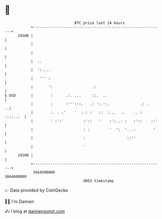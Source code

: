 * 👋

#+begin_example
                                   BTC price last 24 hours                    
               +------------------------------------------------------------+ 
         19500 |                                                            | 
               |                                                            | 
               |                                                            | 
               |  ..                                                        | 
               |  ':....                                                    | 
               |   ''' :                                                    | 
               |       ':                  .:                               | 
   $ USD       |        :      .:. ...     ::.  ..                          | 
               |        :      :''':::.   .: ':.':.              .: .     ..| 
               |        :. . :'    '  :.: :   ::  :...  .:    .. : ::::..:  | 
               |        ' :':'         :'::   '    :':..: :   :'::    ::'   | 
               |                       : :         '  ':  '...:        '    | 
               |                       :                   ::''             | 
               |                       '                                    | 
         19200 |                                                            | 
               +------------------------------------------------------------+ 
                1664590000                                        1664680000  
                                       UNIX timestamp                         
#+end_example
📈 Data provided by CoinGecko

🧑‍💻 I'm Damien

✍️ I blog at [[https://www.damiengonot.com][damiengonot.com]]
